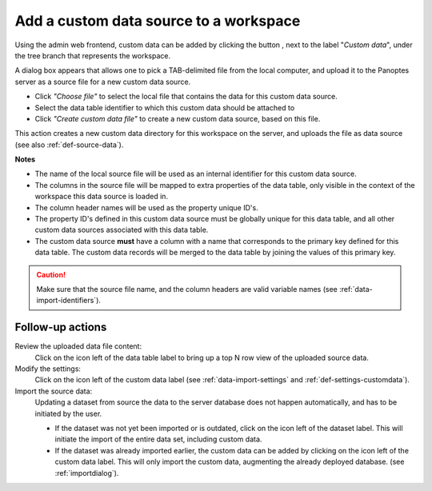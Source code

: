 .. |buttonnew| image:: /buttons/new.png
.. |buttonedit| image:: /buttons/edit.png
.. |buttonrun| image:: /buttons/run.png
.. |buttonviewdata| image:: /buttons/viewdata.png

.. _data-import-addcustomdata:

Add a custom data source to a workspace
---------------------------------------

Using the admin web frontend, custom data can be added by clicking the button |buttonnew|, next to the label "*Custom data*",
under the tree branch that represents the workspace.

A dialog box appears that allows one to pick a TAB-delimited file from the local computer,
and upload it to the Panoptes server as a source file for a new custom data source.

- Click *"Choose file"* to select the local file that contains the data for this custom data source.
- Select the data table identifier to which this custom data should be attached to
- Click *"Create custom data file"* to create a new custom data source, based on this file.


This action creates a new custom data directory for this workspace on the server, and uploads the file as data source
(see also :ref:`def-source-data`).

**Notes**

- The name of the local source file will be used as an internal identifier for this custom data source.
- The columns in the source file will be mapped to extra properties of the data table,
  only visible in the context of the workspace this data source is loaded in.
- The column header names will be used as the property unique ID's.
- The property ID's defined in this custom data source must be globally unique for this data table,
  and all other custom data sources associated with this data table.
- The custom data source **must** have a column with a name that corresponds to the primary key defined for this data table.
  The custom data records will be merged to the data table by joining the values of this primary key.


.. Caution::
   Make sure that the source file name, and the column headers are valid variable names (see :ref:`data-import-identifiers`).


Follow-up actions
~~~~~~~~~~~~~~~~~

Review the uploaded data file content:
  Click on the |buttonviewdata| icon left of the data table label to bring up a top N row view of the uploaded source data.

Modify the settings:
  Click on the |buttonedit| icon left of the custom data label
  (see :ref:`data-import-settings` and :ref:`def-settings-customdata`).

Import the source data:
  Updating a dataset from source the data to the server database does not happen automatically, and has to be initiated by the user.

  - If the dataset was not yet been imported or is outdated, click on the |buttonrun| icon left of the dataset label.
    This will initiate the import of the entire data set, including custom data.
  - If the dataset was already imported earlier, the custom data can be added by clicking on the |buttonrun| icon left of the custom data label.
    This will only import the custom data, augmenting the already deployed database.
    (see :ref:`importdialog`).